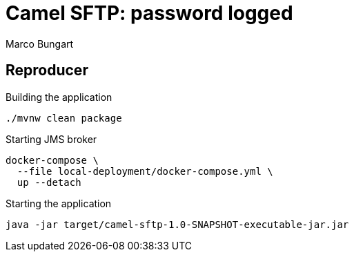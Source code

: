 = Camel SFTP: password logged
:author: Marco Bungart

== Reproducer
.Building the application
[source, bash]
----
./mvnw clean package
----

.Starting JMS broker
[source, bash]
----
docker-compose \
  --file local-deployment/docker-compose.yml \
  up --detach
----

.Starting the application
[source, bash]
----
java -jar target/camel-sftp-1.0-SNAPSHOT-executable-jar.jar
----